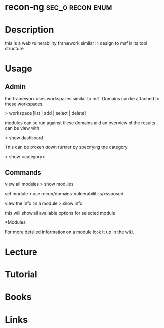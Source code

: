 #+TAGS: sec_o recon enum


* recon-ng						   :sec_o:recon:enum:
* Description
this is a web vulnerability framework similar in design to msf in its tool structure
* Usage
** Admin
the framework uses workspaces similar to msf. Domains can be attached to these workspaces.

> workspace [list | add | select | delete]

modules can be run against these domains and an overview of the results
can be view with

> show dashboard

This can be broken down further by specifying the category.

> show <category>

** Commands

view all modules
> show modules

set module
> use recon/domains-vulnerabilities/xssposed

view the info on a module
> show info

this will show all available options for selected module

*Modules

For more detailed information on a module look it up in the wiki.

* Lecture
* Tutorial
* Books
* Links

